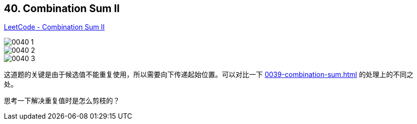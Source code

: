 == 40. Combination Sum II

https://leetcode.com/problems/combination-sum-ii/[LeetCode - Combination Sum II]

image::images/0040-1.png[]

image::images/0040-2.png[]

image::images/0040-3.png[]

这道题的关键是由于候选值不能重复使用，所以需要向下传递起始位置。可以对比一下 xref:0039-combination-sum.adoc[] 的处理上的不同之处。

思考一下解决重复值时是怎么剪枝的？